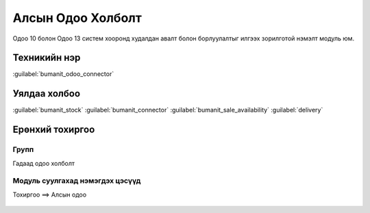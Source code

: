 

Алсын Одоо Холболт
****************************

Одоо 10 болон Одоо 13 систем хооронд худалдан авалт болон борлуулалтыг илгээх зорилготой нэмэлт модуль юм.


Техникийн нэр
===========================
:guilabel:`bumanit_odoo_connector`


Уялдаа холбоо
===============

:guilabel:`bumanit_stock`
:guilabel:`bumanit_connector`
:guilabel:`bumanit_sale_availability`
:guilabel:`delivery`


Ерөнхий тохиргоо
=========================

Групп
----------------------------------
Гадаад одоо холболт


Модуль суулгахад нэмэгдэх цэсүүд
----------------------------------

| Тохиргоо ==> Алсын одоо

.. figure::
    ../../img/modules/bumanit_odoo_connector/menu.png